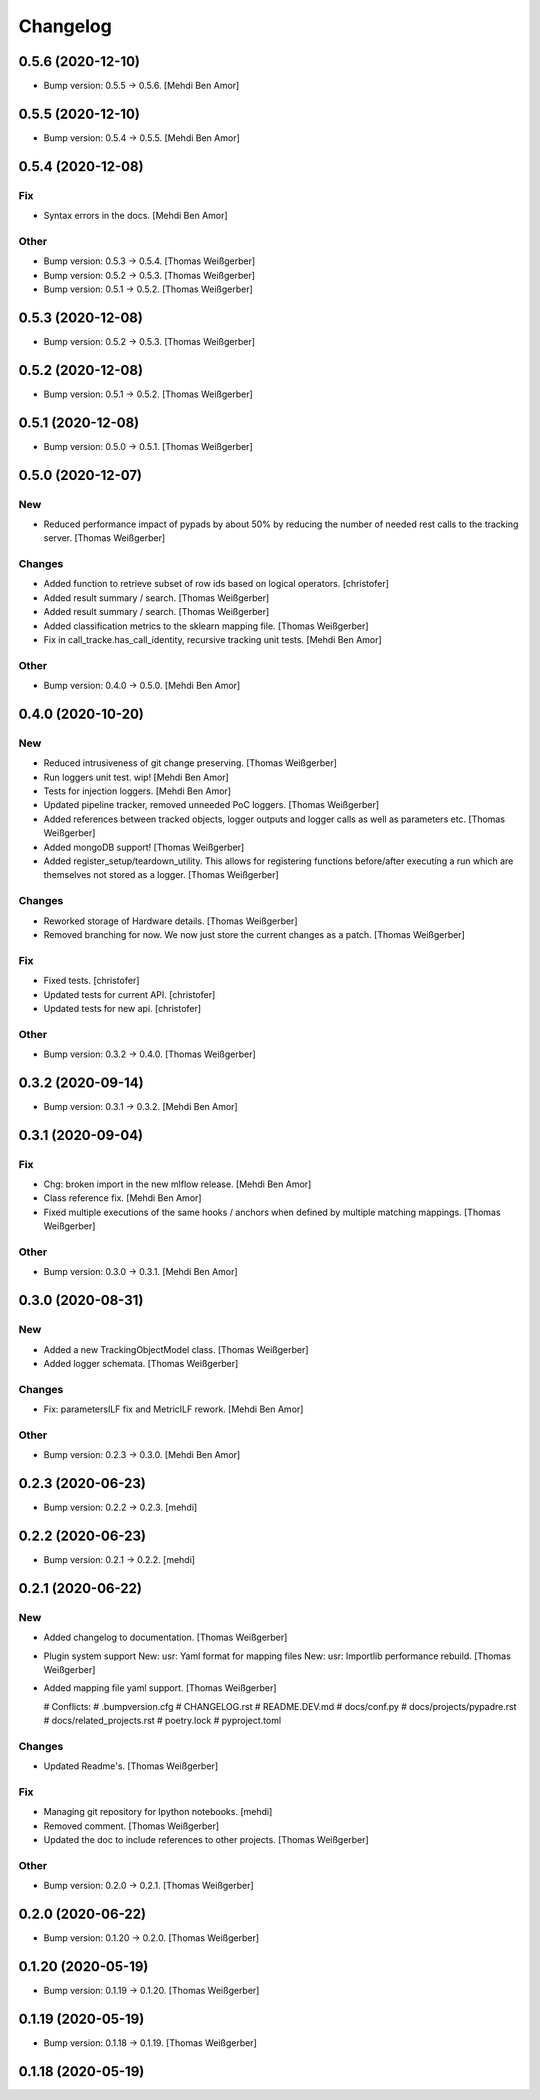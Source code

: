 Changelog
=========


0.5.6 (2020-12-10)
------------------
- Bump version: 0.5.5 → 0.5.6. [Mehdi Ben Amor]


0.5.5 (2020-12-10)
------------------
- Bump version: 0.5.4 → 0.5.5. [Mehdi Ben Amor]


0.5.4 (2020-12-08)
------------------

Fix
~~~
- Syntax errors in the docs. [Mehdi Ben Amor]

Other
~~~~~
- Bump version: 0.5.3 → 0.5.4. [Thomas Weißgerber]
- Bump version: 0.5.2 → 0.5.3. [Thomas Weißgerber]
- Bump version: 0.5.1 → 0.5.2. [Thomas Weißgerber]


0.5.3 (2020-12-08)
------------------
- Bump version: 0.5.2 → 0.5.3. [Thomas Weißgerber]


0.5.2 (2020-12-08)
------------------
- Bump version: 0.5.1 → 0.5.2. [Thomas Weißgerber]


0.5.1 (2020-12-08)
------------------
- Bump version: 0.5.0 → 0.5.1. [Thomas Weißgerber]


0.5.0 (2020-12-07)
------------------

New
~~~
- Reduced performance impact of pypads by about 50% by reducing the
  number of needed rest calls to the tracking server. [Thomas
  Weißgerber]

Changes
~~~~~~~
- Added function to retrieve subset of row ids based on logical
  operators. [christofer]
- Added result summary / search. [Thomas Weißgerber]
- Added result summary / search. [Thomas Weißgerber]
- Added classification metrics to the sklearn mapping file. [Thomas
  Weißgerber]
- Fix in call_tracke.has_call_identity, recursive tracking unit tests.
  [Mehdi Ben Amor]

Other
~~~~~
- Bump version: 0.4.0 → 0.5.0. [Mehdi Ben Amor]


0.4.0 (2020-10-20)
------------------

New
~~~
- Reduced intrusiveness of git change preserving. [Thomas Weißgerber]
- Run loggers unit test. wip! [Mehdi Ben Amor]
- Tests for injection loggers. [Mehdi Ben Amor]
- Updated pipeline tracker, removed unneeded PoC loggers. [Thomas
  Weißgerber]
- Added references between tracked objects, logger outputs and logger
  calls as well as parameters etc. [Thomas Weißgerber]
- Added mongoDB support! [Thomas Weißgerber]
- Added register_setup/teardown_utility. This allows for registering
  functions before/after executing a run which are themselves not stored
  as a logger. [Thomas Weißgerber]

Changes
~~~~~~~
- Reworked storage of Hardware details. [Thomas Weißgerber]
- Removed branching for now. We now just store the current changes as a
  patch. [Thomas Weißgerber]

Fix
~~~
- Fixed tests. [christofer]
- Updated tests for current API. [christofer]
- Updated tests for new api. [christofer]

Other
~~~~~
- Bump version: 0.3.2 → 0.4.0. [Thomas Weißgerber]


0.3.2 (2020-09-14)
------------------
- Bump version: 0.3.1 → 0.3.2. [Mehdi Ben Amor]


0.3.1 (2020-09-04)
------------------

Fix
~~~
- Chg: broken import in the new mlflow release. [Mehdi Ben Amor]
- Class reference fix. [Mehdi Ben Amor]
- Fixed multiple executions of the same hooks / anchors when defined by
  multiple matching mappings. [Thomas Weißgerber]

Other
~~~~~
- Bump version: 0.3.0 → 0.3.1. [Mehdi Ben Amor]


0.3.0 (2020-08-31)
------------------

New
~~~
- Added a new TrackingObjectModel class. [Thomas Weißgerber]
- Added logger schemata. [Thomas Weißgerber]

Changes
~~~~~~~
- Fix: parametersILF fix and MetricILF rework. [Mehdi Ben Amor]

Other
~~~~~
- Bump version: 0.2.3 → 0.3.0. [Mehdi Ben Amor]


0.2.3 (2020-06-23)
------------------
- Bump version: 0.2.2 → 0.2.3. [mehdi]


0.2.2 (2020-06-23)
------------------
- Bump version: 0.2.1 → 0.2.2. [mehdi]


0.2.1 (2020-06-22)
------------------

New
~~~
- Added changelog to documentation. [Thomas Weißgerber]
- Plugin system support New: usr: Yaml format for mapping files New:
  usr: Importlib performance rebuild. [Thomas Weißgerber]
- Added mapping file yaml support. [Thomas Weißgerber]

  # Conflicts:
  #	.bumpversion.cfg
  #	CHANGELOG.rst
  #	README.DEV.md
  #	docs/conf.py
  #	docs/projects/pypadre.rst
  #	docs/related_projects.rst
  #	poetry.lock
  #	pyproject.toml

Changes
~~~~~~~
- Updated Readme's. [Thomas Weißgerber]

Fix
~~~
- Managing git repository for Ipython notebooks. [mehdi]
- Removed comment. [Thomas Weißgerber]
- Updated the doc to include references to other projects. [Thomas
  Weißgerber]

Other
~~~~~
- Bump version: 0.2.0 → 0.2.1. [Thomas Weißgerber]


0.2.0 (2020-06-22)
------------------
- Bump version: 0.1.20 → 0.2.0. [Thomas Weißgerber]


0.1.20 (2020-05-19)
-------------------
- Bump version: 0.1.19 → 0.1.20. [Thomas Weißgerber]


0.1.19 (2020-05-19)
-------------------
- Bump version: 0.1.18 → 0.1.19. [Thomas Weißgerber]


0.1.18 (2020-05-19)
-------------------
